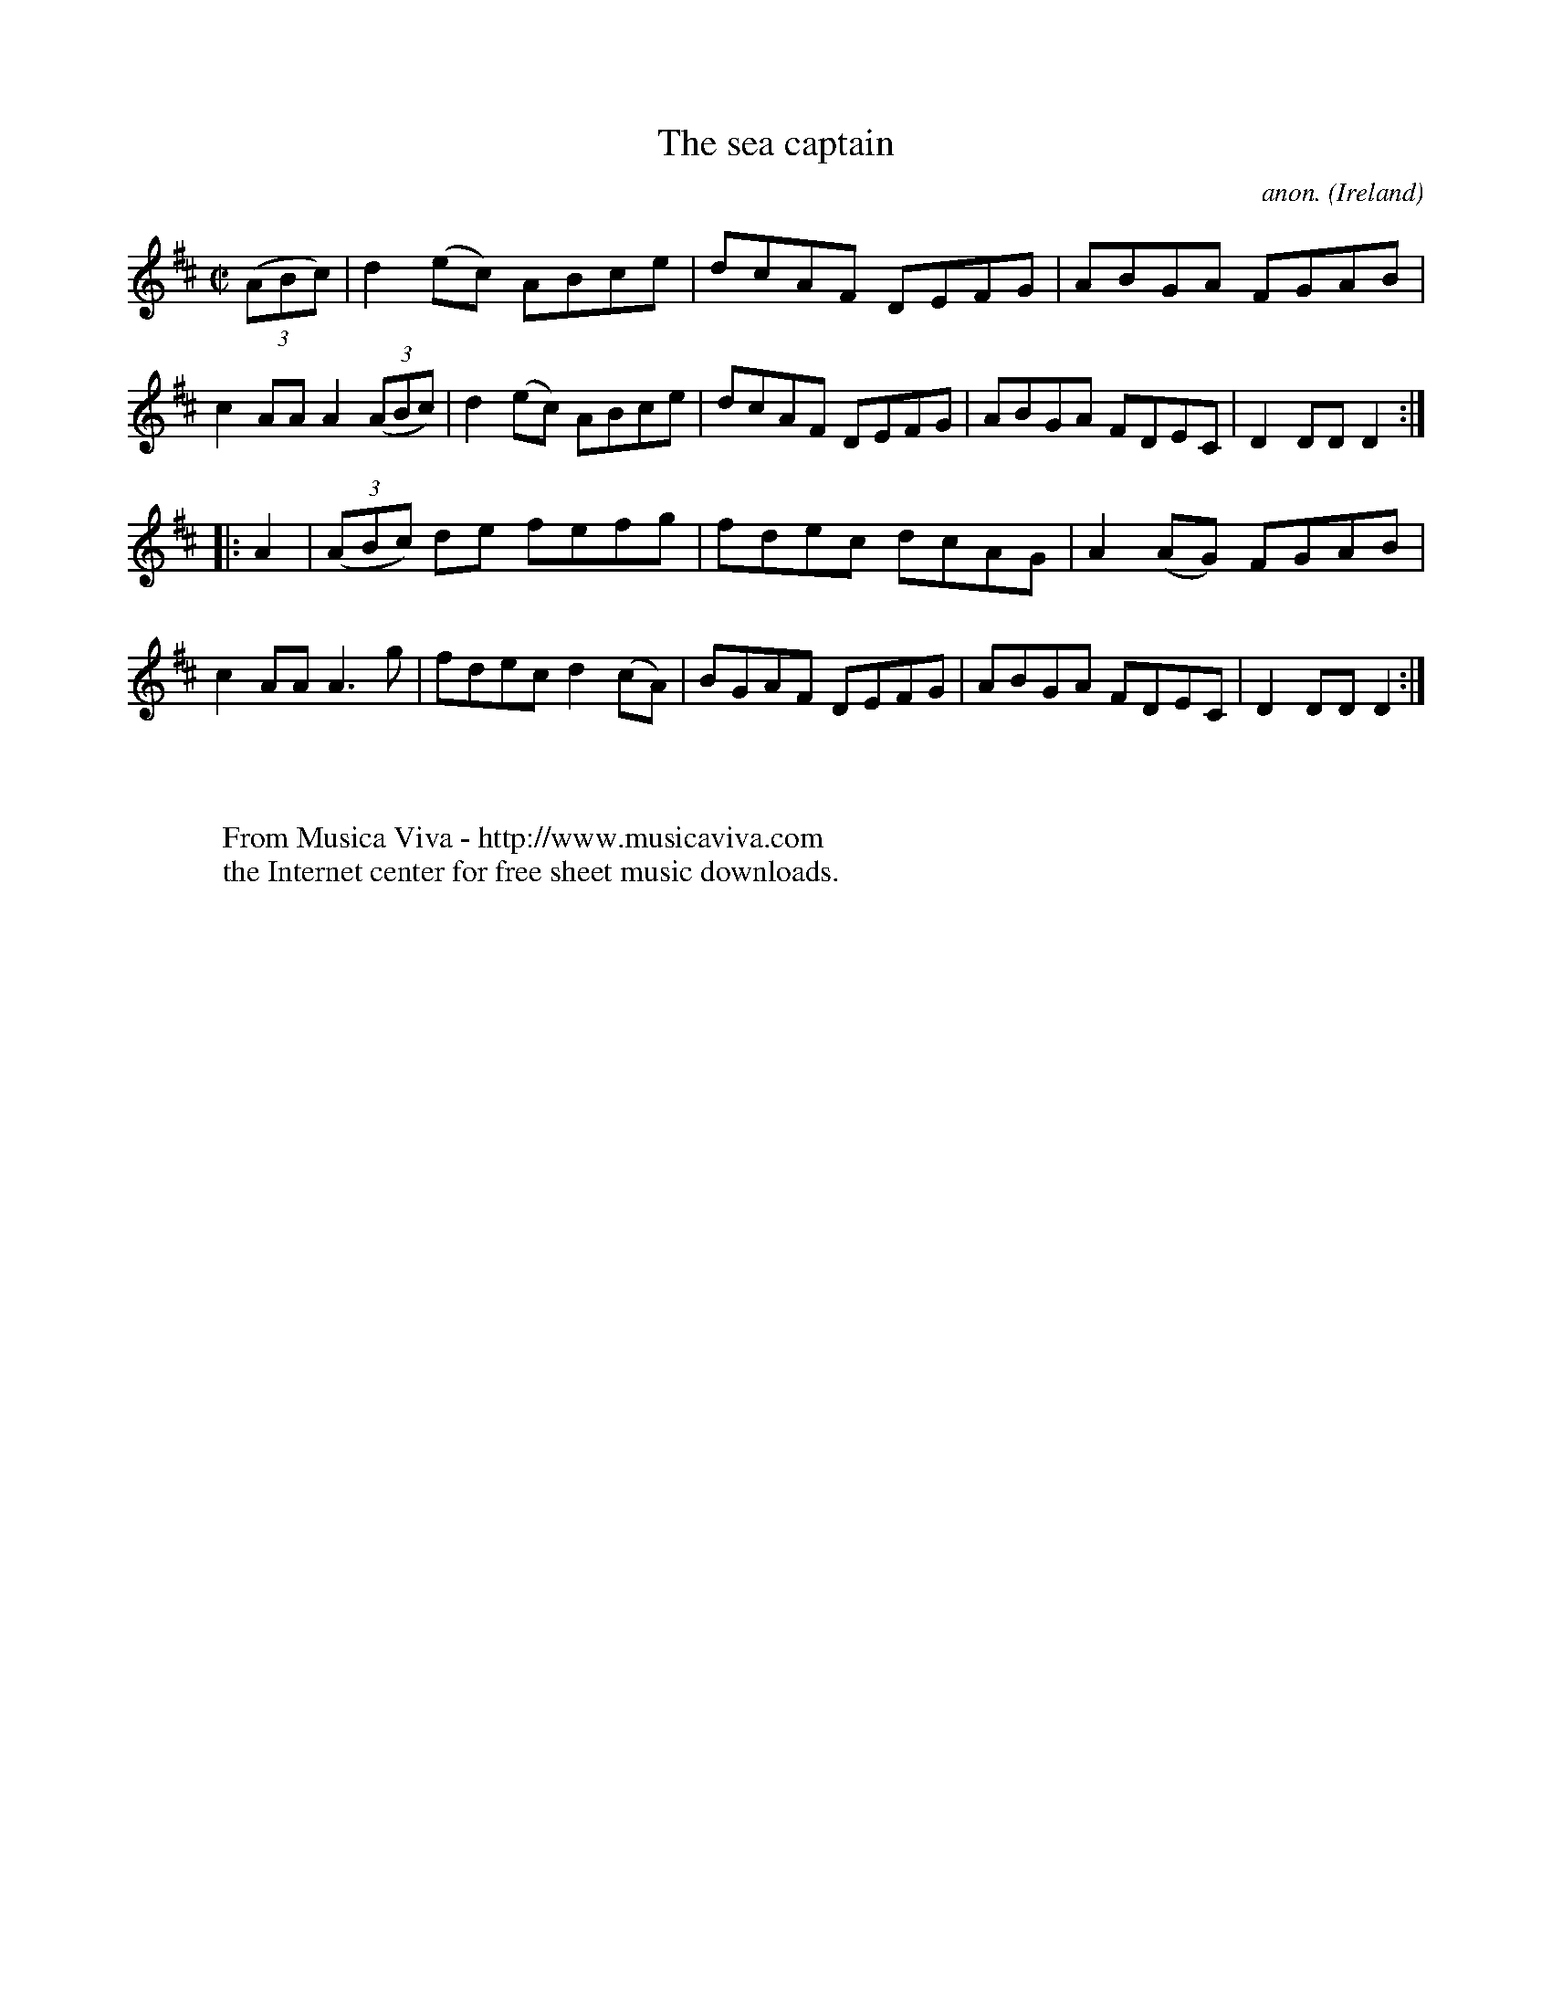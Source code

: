 X:882
T:The sea captain
C:anon.
O:Ireland
B:Francis O'Neill: "The Dance Music of Ireland" (1907) no. 882
R:Hornpipe
Z:Transcribed by Frank Nordberg - http://www.musicaviva.com
F:http://www.musicaviva.com/abc/tunes/ireland/oneill-1001/0882/oneill-1001-0882-1.abc
M:C|
L:1/8
K:D
(3(ABc)|d2(ec) ABce|dcAF DEFG|ABGA FGAB|c2AA A2(3(ABc)|d2(ec) ABce|dcAF DEFG|ABGA FDEC|D2DD D2:|
|:A2|(3(ABc) de fefg|fdec dcAG|A2(AG) FGAB|c2AA A3g|fdec d2(cA)|BGAF DEFG|ABGA FDEC|D2DDD2:|
W:
W:
W:  From Musica Viva - http://www.musicaviva.com
W:  the Internet center for free sheet music downloads.
